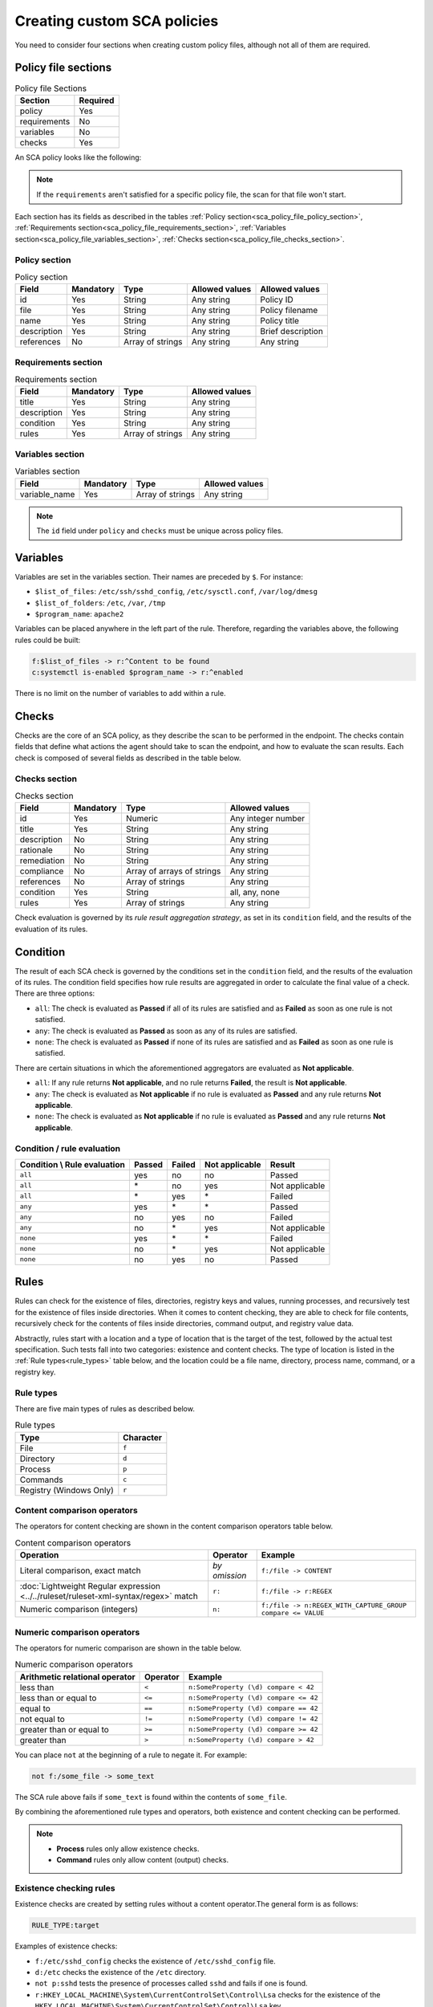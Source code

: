 .. Copyright (C) 2015, Wazuh, Inc.

.. meta::
  :description: Learn more about how to create custom Security Configuration Assessment (SCA) policies in Wazuh and discover some examples. 

Creating custom SCA policies
============================

You need to consider four sections when creating custom policy files, although not all of them are required.

.. _sca_policy_file_sections:

Policy file sections
--------------------

.. table:: Policy file Sections
    :widths: auto

    +--------------------+----------------+
    | Section            | Required       |
    +====================+================+
    | policy             | Yes            |
    +--------------------+----------------+
    | requirements       | No             |
    +--------------------+----------------+
    | variables          | No             |
    +--------------------+----------------+
    | checks             | Yes            |
    +--------------------+----------------+

An SCA policy looks like the following:

.. code-block:: YAML
   :emphasize-lines: 10,18,27,31

   # Security Configuration Assessment
   # Audit for UNIX systems
   # Copyright (C) 2015, Wazuh Inc.
   #
   # This program is free software; you can redistribute it
   # and/or modify it under the terms of the GNU General Public
   # License (version 2) as published by the FSF - Free Software
   # Foundation

   policy:
     id: "unix_audit"
     file: "sca_unix_audit.yml"
     name: "System audit for Unix based systems"
     description: "Guidance for establishing a secure configuration for Unix based systems."
     references:
       - https://www.ssh.com/ssh/

   requirements:
     title: "Check that the SSH service and password-related files are present on the system"
     description: "Requirements for running the SCA scan against the Unix based systems policy."
     condition: any
     rules:
       - 'f:$sshd_file'
       - 'f:/etc/passwd'
       - 'f:/etc/shadow'

   variables:
     $sshd_file: /etc/ssh/sshd_config
     $pam_d_files: /etc/pam.d/common-password,/etc/pam.d/password-auth,/etc/pam.d/system-auth,/etc/pam.d/system-auth-ac,/etc/pam.d/passwd

   checks:
     - id: 3000
       title: "SSH Hardening: Port should not be 22"
       description: "The ssh daemon should not be listening on port 22 (the default value) for incoming connections."
       rationale: "Changing the default port you may reduce the number of successful attacks from zombie bots, an attacker or bot doing port-scanning can quickly identify your SSH port."
       remediation: "Change the Port option value in the sshd_config file."
       compliance:
         - pci_dss: ["2.2.4"]
         - nist_800_53: ["CM.1"]
       condition: all
       rules:
         - 'f:$sshd_file -> !r:^# && r:Port && !r:\s*\t*22$'

     - id: 3001
       title: "SSH Hardening: Protocol should be set to 2"
       
.. note:: 
   If the ``requirements`` aren't satisfied for a specific policy file, the scan for that file won't start.

Each section has its fields as described in the tables :ref:`Policy section<sca_policy_file_policy_section>`, :ref:`Requirements section<sca_policy_file_requirements_section>`, :ref:`Variables section<sca_policy_file_variables_section>`, :ref:`Checks section<sca_policy_file_checks_section>`.


Policy section
^^^^^^^^^^^^^^

.. _sca_policy_file_policy_section:
.. table:: Policy section

    +--------------------+----------------+-------------------+------------------------+------------------------+
    | Field              | Mandatory      | Type              | Allowed values         | Allowed values         |
    +====================+================+===================+========================+========================+
    | id                 | Yes            | String            | Any string             | Policy ID              |
    +--------------------+----------------+-------------------+------------------------+------------------------+
    | file               | Yes            | String            | Any string             | Policy filename        |
    +--------------------+----------------+-------------------+------------------------+------------------------+
    | name               | Yes            | String            | Any string             | Policy title           |
    +--------------------+----------------+-------------------+------------------------+------------------------+
    | description        | Yes            | String            | Any string             | Brief description      |
    +--------------------+----------------+-------------------+------------------------+------------------------+
    | references         | No             | Array of strings  | Any string             | Any string             |
    +--------------------+----------------+-------------------+------------------------+------------------------+

Requirements section
^^^^^^^^^^^^^^^^^^^^

.. _sca_policy_file_requirements_section:
.. table:: Requirements section

    +--------------------+----------------+-------------------+------------------------+
    | Field              | Mandatory      | Type              | Allowed values         |
    +====================+================+===================+========================+
    | title              | Yes            | String            | Any string             |
    +--------------------+----------------+-------------------+------------------------+
    | description        | Yes            | String            | Any string             |
    +--------------------+----------------+-------------------+------------------------+
    | condition          | Yes            | String            | Any string             |
    +--------------------+----------------+-------------------+------------------------+
    | rules              | Yes            | Array of strings  | Any string             |
    +--------------------+----------------+-------------------+------------------------+

Variables section
^^^^^^^^^^^^^^^^^

.. _sca_policy_file_variables_section:
.. table:: Variables section

    +--------------------+----------------+-------------------+------------------------+
    | Field              | Mandatory      | Type              | Allowed values         |
    +====================+================+===================+========================+
    | variable_name      | Yes            | Array of strings  | Any string             |
    +--------------------+----------------+-------------------+------------------------+

.. note::
  The ``id`` field under ``policy`` and ``checks`` must be unique across policy files.

Variables
---------

Variables are set in the variables section. Their names are preceded by ``$``. For instance:

- ``$list_of_files``: ``/etc/ssh/sshd_config``, ``/etc/sysctl.conf``, ``/var/log/dmesg``
- ``$list_of_folders``: ``/etc``, ``/var``, ``/tmp``
- ``$program_name``: ``apache2``

Variables can be placed anywhere in the left part of the rule. Therefore, regarding the variables above, the following rules could be built:

.. code-block:: yaml

    f:$list_of_files -> r:^Content to be found
    c:systemctl is-enabled $program_name -> r:^enabled

There is no limit on the number of variables to add within a rule.

Checks
------

Checks are the core of an SCA policy, as they describe the scan to be performed in the endpoint. The checks contain fields that define what actions the agent should take to scan the endpoint, and how to evaluate the scan results. Each check is composed of several fields as described in the table below.

Checks section
^^^^^^^^^^^^^^

.. _sca_policy_file_checks_section:
.. table:: Checks section

    +-------------+-----------+----------------------------+--------------------+
    |    Field    | Mandatory |            Type            |   Allowed values   |
    +=============+===========+============================+====================+
    |      id     |    Yes    |           Numeric          | Any integer number |
    +-------------+-----------+----------------------------+--------------------+
    |    title    |    Yes    |           String           |     Any string     |
    +-------------+-----------+----------------------------+--------------------+
    | description |     No    |           String           |     Any string     |
    +-------------+-----------+----------------------------+--------------------+
    |  rationale  |     No    |           String           |     Any string     |
    +-------------+-----------+----------------------------+--------------------+
    | remediation |     No    |           String           |     Any string     |
    +-------------+-----------+----------------------------+--------------------+
    |  compliance |     No    | Array of arrays of strings |     Any string     |
    +-------------+-----------+----------------------------+--------------------+
    |  references |     No    |      Array of strings      |     Any string     |
    +-------------+-----------+----------------------------+--------------------+
    |  condition  |    Yes    |           String           |   all, any, none   |
    +-------------+-----------+----------------------------+--------------------+
    |    rules    |    Yes    |      Array of strings      |     Any string     |
    +-------------+-----------+----------------------------+--------------------+

Check evaluation is governed by its `rule result aggregation strategy`, as set in its ``condition`` field, and the results of
the evaluation of its rules.

Condition
---------

The result of each SCA check is governed by the conditions set in the ``condition`` field, and the results of the evaluation of its rules. The condition field specifies how rule results are aggregated in order to calculate the final value of a check. There are three options:

- ``all``: The check is evaluated as **Passed** if all of its rules are satisfied and as **Failed** as soon as one rule is not satisfied.
- ``any``: The check is evaluated as **Passed** as soon as any of its rules are satisfied.
- ``none``: The check is evaluated as **Passed** if none of its rules are satisfied and as **Failed** as soon as one rule is satisfied.

There are certain situations in which the aforementioned aggregators are evaluated as **Not applicable**.

- ``all``: If any rule returns **Not applicable**, and no rule returns **Failed**, the result is **Not applicable**.
- ``any``: The check is evaluated as **Not applicable** if no rule is evaluated as **Passed** and any rule returns **Not applicable**.
- ``none``: The check is evaluated as **Not applicable** if no rule is evaluated as **Passed** and any rule returns **Not applicable**.

Condition / rule evaluation
^^^^^^^^^^^^^^^^^^^^^^^^^^^

.. table:: 
    :widths: auto

    +------------------------------+-------------+-------------+-------------------+--------------------+
    | Condition \\ Rule evaluation |  Passed     |  Failed     | Not applicable    |     Result         |
    +==============================+=============+=============+===================+====================+
    |            ``all``           |     yes     |      no     |         no        |     Passed         |
    +------------------------------+-------------+-------------+-------------------+--------------------+
    |            ``all``           | \*          |      no     |        yes        |  Not applicable    |
    +------------------------------+-------------+-------------+-------------------+--------------------+
    |            ``all``           | \*          |     yes     | \*                |     Failed         |
    +------------------------------+-------------+-------------+-------------------+--------------------+
    |            ``any``           |     yes     | \*          | \*                |     Passed         |
    +------------------------------+-------------+-------------+-------------------+--------------------+
    |            ``any``           |      no     |     yes     |         no        |     Failed         |
    +------------------------------+-------------+-------------+-------------------+--------------------+
    |            ``any``           |      no     |  \*         |        yes        |  Not applicable    |
    +------------------------------+-------------+-------------+-------------------+--------------------+
    |           ``none``           |     yes     |  \*         | \*                |     Failed         |
    +------------------------------+-------------+-------------+-------------------+--------------------+
    |           ``none``           |      no     |  \*         |        yes        |  Not applicable    |
    +------------------------------+-------------+-------------+-------------------+--------------------+
    |           ``none``           |      no     |     yes     |         no        |     Passed         |
    +------------------------------+-------------+-------------+-------------------+--------------------+

Rules
-----

Rules can check for the existence of files, directories, registry keys and values, running processes, and recursively test for the existence of files inside directories. When it comes to content checking, they are able to check for file contents, recursively check for the contents of files inside directories, command output, and registry value data.

Abstractly, rules start with a location and a type of location that is the target of the test, followed by the actual test specification. Such tests fall into two categories: existence and content checks. The type of location is listed in the :ref:`Rule types<rule_types>` table below, and the location could be a file name, directory, process name, command, or a registry key.

.. _rule_types:

Rule types
^^^^^^^^^^

There are five main types of rules as described below.

.. table:: Rule types
    :widths: auto

    +------------------------------+------------------+
    | Type                         | Character        |
    +==============================+==================+
    | File                         | ``f``            |
    +------------------------------+------------------+
    | Directory                    | ``d``            |
    +------------------------------+------------------+
    | Process                      | ``p``            |
    +------------------------------+------------------+
    | Commands                     | ``c``            |
    +------------------------------+------------------+
    | Registry (Windows Only)      | ``r``            |
    +------------------------------+------------------+

Content comparison operators
^^^^^^^^^^^^^^^^^^^^^^^^^^^^

The operators for content checking are shown in the content comparison operators table below.

.. table:: Content comparison operators
    :widths: auto

    +--------------------------------------------------------------------------------------+-----------------+------------------------------------------------------------+
    | Operation                                                                            | Operator        | Example                                                    |
    +======================================================================================+=================+============================================================+
    | Literal comparison, exact match                                                      | *by omission*   | ``f:/file -> CONTENT``                                     |
    +--------------------------------------------------------------------------------------+-----------------+------------------------------------------------------------+
    | :doc:`Lightweight Regular expression <../../ruleset/ruleset-xml-syntax/regex>` match | ``r:``          | ``f:/file -> r:REGEX``                                     |
    +--------------------------------------------------------------------------------------+-----------------+------------------------------------------------------------+
    | Numeric comparison (integers)                                                        | ``n:``          | ``f:/file -> n:REGEX_WITH_CAPTURE_GROUP compare <= VALUE`` |
    +--------------------------------------------------------------------------------------+-----------------+------------------------------------------------------------+

Numeric comparison operators
^^^^^^^^^^^^^^^^^^^^^^^^^^^^

The operators for numeric comparison are shown in the table below.

.. table:: Numeric comparison operators
    :widths: auto

    +--------------------------------+----------+---------------------------------------+
    | Arithmetic relational operator | Operator | Example                               |
    +================================+==========+=======================================+
    | less than                      | ``<``    | ``n:SomeProperty (\d) compare < 42``  |
    +--------------------------------+----------+---------------------------------------+
    | less than or equal to          | ``<=``   | ``n:SomeProperty (\d) compare <= 42`` |
    +--------------------------------+----------+---------------------------------------+
    | equal to                       | ``==``   | ``n:SomeProperty (\d) compare == 42`` |
    +--------------------------------+----------+---------------------------------------+
    | not equal to                   | ``!=``   | ``n:SomeProperty (\d) compare != 42`` |
    +--------------------------------+----------+---------------------------------------+
    | greater than or equal to       | ``>=``   | ``n:SomeProperty (\d) compare >= 42`` |
    +--------------------------------+----------+---------------------------------------+
    | greater than                   | ``>``    | ``n:SomeProperty (\d) compare > 42``  |
    +--------------------------------+----------+---------------------------------------+

You can place ``not`` at the beginning of a rule to negate it. For example:

.. code-block:: yaml

    not f:/some_file -> some_text

The SCA rule above fails if ``some_text`` is found within the contents of ``some_file``.

By combining the aforementioned rule types and operators, both existence and content checking can be performed.

.. note::
    - **Process** rules only allow existence checks.
    - **Command** rules only allow content (output) checks.


Existence checking rules
^^^^^^^^^^^^^^^^^^^^^^^^

Existence checks are created by setting rules without a content operator.The general form is as follows:

.. code-block:: yaml

    RULE_TYPE:target

Examples of existence checks:

- ``f:/etc/sshd_config`` checks the existence of ``/etc/sshd_config`` file.
- ``d:/etc`` checks the existence of the ``/etc`` directory.
- ``not p:sshd`` tests the presence of processes called ``sshd`` and fails if one is found.
- ``r:HKEY_LOCAL_MACHINE\System\CurrentControlSet\Control\Lsa`` checks for the existence of the ``HKEY_LOCAL_MACHINE\System\CurrentControlSet\Control\Lsa`` key.
- ``r:HKEY_LOCAL_MACHINE\System\CurrentControlSet\Control\Lsa -> LimitBlankPasswordUse`` checks for the existence of *LimitBlankPasswordUse* value in the key.

Content checking rules
^^^^^^^^^^^^^^^^^^^^^^

The general form of a rule testing for contents is as follows:

.. code-block:: yaml

    RULE_TYPE:target -> CONTENT_OPERATOR:value

.. warning::
    - The context of a content check is limited to a **line**.
    - Content checks are case-sensitive.
    - It is **mandatory** to respect the spaces around the ``->`` and ``compare`` separators.
    - If the **target** of a rule that checks for contents does not exist, the result will be ``Not applicable`` as it could not be checked.

Content check operator results can be negated by adding a ``!`` before then, for example:

.. code-block:: yaml

    f:/etc/ssh_config -> !r:PermitRootLogin

.. warning::

    Be careful when negating content operators as that makes them evaluate as **Passed** for anything that does not match with the check specified. For example, rule ``f:/etc/ssh_config -> !r:PermitRootLogin`` is evaluated as Passed if it finds any line that does not contain ``PermitRootLogin``.

Content check operators can be chained using the operator ``&&`` (AND) as follows:

.. code-block:: yaml

    f:/etc/ssh_config -> !r:^# && r:Protocol && r:2

This rule reads as **Pass** if there's a line whose first character is not ``#`` and contains ``Protocol`` and ``2``.

.. warning::
    - It is mandatory to respect the spaces around the ``&&`` operator.
    - There's no particular order of evaluation between tests chained using the ``&&`` operator.

Examples of content checks:

- ``c:systemctl is-enabled cups -> r:^enabled`` checks that the output of the command contains a line starting with enabled.
- ``f:$sshd_file -> n:^\s*MaxAuthTries\s*\t*(\d+) compare <= 4`` checks that MaxAuthTries is less or equal to 4.
- ``r:HKEY_LOCAL_MACHINE\System\CurrentControlSet\Control\Lsa -> LimitBlankPasswordUse -> 1`` checks that the value of *LimitBlankPasswordUse* is 1.

Examples
^^^^^^^^

The following sections cover each rule type, illustrating them with several examples. It is also recommended to check the actual policies and, for minimalistic although complete examples, the `SCA test suite policies
<https://github.com/wazuh/wazuh-qa/tree/master/tests/legacy/test_sca/test_basic_usage/data>`_.

Rule syntax for files
^^^^^^^^^^^^^^^^^^^^^

- Check that a file exists: ``f:/path/to/file``
- Check that a file does not exist: ``not f:/path/to/file``
- Check file contains (whole line literal match): ``f:/path/to/file -> content``
- Check file contents against regex: ``f:/path/to/file -> r:REGEX``
- Check a numeric value: ``f:/path/to/file -> n:REGEX(\d+) compare <= Number``

Rule syntax for directories
^^^^^^^^^^^^^^^^^^^^^^^^^^^

- Check if a directory exists: ``d:/path/to/directory``
- Check if a directory contains a file: ``d:/path/to/directory -> file``
- Check if a directory contains files that match a regex: ``d:/path/to/directory -> r:^files``
- Check files matching ``file_name`` for content: ``d:/path/to/directory -> file_name -> content``

Rule syntax for processes
^^^^^^^^^^^^^^^^^^^^^^^^^

- Check if a process is running ``p:process_name``
- Check if a process is **not** running ``not p:process_name``

Rule syntax for commands
^^^^^^^^^^^^^^^^^^^^^^^^

- Check the output of a command ``c:command -> output``
- Check the output of a command using regex ``c:command -> r:REGEX``
- Check a numeric value ``c:command -> n:REGEX_WITH_A_CAPTURE_GROUP compare >= number``

Rule syntax for Windows Registry
^^^^^^^^^^^^^^^^^^^^^^^^^^^^^^^^

- Check if a registry exists ``r:path/to/registry``
- Check if a registry key exists ``r:path/to/registry -> key``
- Check registry key contents ``r:path/to/registry -> key -> content``

Composite rules
^^^^^^^^^^^^^^^

- Check if there is a line that does not begin with ``#`` and contains ``Port 22`` ``f:/etc/ssh/sshd_config -> !r:^# && r:Port\.+22``
- Check if there is no line that does not begin with ``#`` and contains ``Port 22`` ``not f:/etc/ssh/sshd_config -> !r:^# && r:Port\.+22``

Other examples
^^^^^^^^^^^^^^

- Check for file contents, whole line match: ``f:/proc/sys/net/ipv4/ip_forward -> 1``
- Check if a file exists: ``f:/proc/sys/net/ipv4/ip_forward``
- Check if a process is running: ``p:avahi-daemon``
- Check value of registry: ``r:HKEY_LOCAL_MACHINE\System\CurrentControlSet\Services\Netlogon\Parameters -> MaximumPasswordAge -> 0``
- Check if a directory contains files: ``d:/home -> ^.mysql_history$``
- Check if a directory exists: ``d:/etc/mysql``
- Check the running configuration of sshd for the maximum authentication tries allowed: ``c:sshd -T -> !r:^\s*maxauthtries\s+4\s*$``
- Check if root is the only account with UID 0: ``f:/etc/passwd -> !r:^# && !r:^root: && r:^\w+:\w+:0:``
